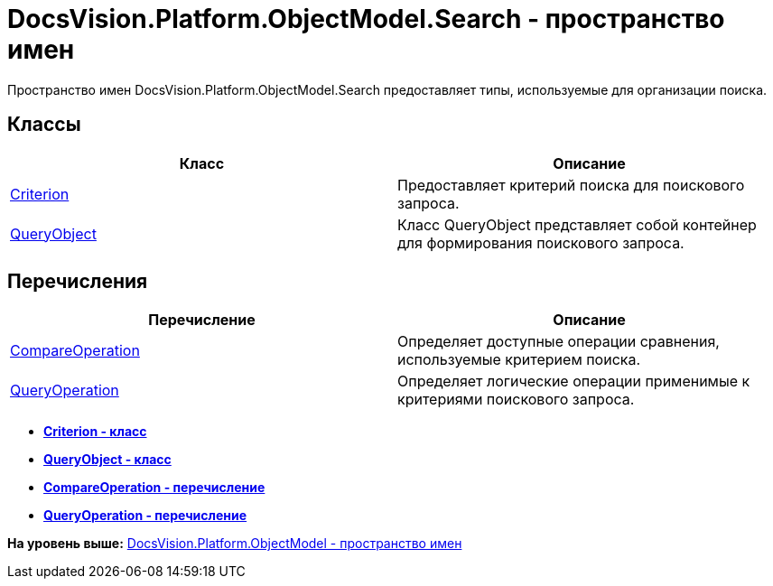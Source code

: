 = DocsVision.Platform.ObjectModel.Search - пространство имен

Пространство имен DocsVision.Platform.ObjectModel.Search предоставляет типы, используемые для организации поиска.

== Классы

[cols=",",options="header",]
|===
|Класс |Описание
|xref:Criterion_CL.adoc[Criterion] |Предоставляет критерий поиска для поискового запроса.
|xref:QueryObject_CL.adoc[QueryObject] |Класс QueryObject представляет собой контейнер для формирования поискового запроса.
|===

== Перечисления

[cols=",",options="header",]
|===
|Перечисление |Описание
|xref:CompareOperation_EN.adoc[CompareOperation] |Определяет доступные операции сравнения, используемые критерием поиска.
|xref:QueryOperation_EN.adoc[QueryOperation] |Определяет логические операции применимые к критериями поискового запроса.
|===

* *xref:../../../../../api/DocsVision/Platform/ObjectModel/Search/Criterion_CL.adoc[Criterion - класс]* +
* *xref:../../../../../api/DocsVision/Platform/ObjectModel/Search/QueryObject_CL.adoc[QueryObject - класс]* +
* *xref:../../../../../api/DocsVision/Platform/ObjectModel/Search/CompareOperation_EN.adoc[CompareOperation - перечисление]* +
* *xref:../../../../../api/DocsVision/Platform/ObjectModel/Search/QueryOperation_EN.adoc[QueryOperation - перечисление]* +

*На уровень выше:* xref:../../../../../api/DocsVision/Platform/ObjectModel/ObjectModel_NS.adoc[DocsVision.Platform.ObjectModel - пространство имен]
